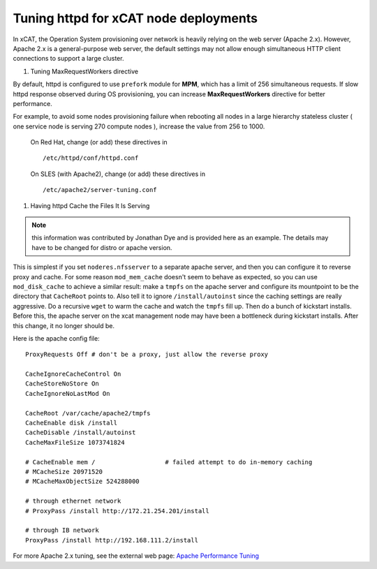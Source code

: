 Tuning httpd for xCAT node deployments
======================================

In xCAT, the Operation System provisioning over network is heavily relying on the web server (Apache 2.x). However, Apache 2.x is a general-purpose web server, the default settings may not allow enough simultaneous HTTP client connections to support a large cluster.


#. Tuning MaxRequestWorkers directive

By default, httpd is configured to use ``prefork`` module for **MPM**, which has a limit of 256 simultaneous requests. If slow httpd response observed during OS provisioning, you can increase **MaxRequestWorkers** directive for better performance.

For example, to avoid some nodes provisioning failure when rebooting all nodes in a large hierarchy stateless cluster ( one service node is serving 270 compute nodes ), increase the value from 256 to 1000.

    On Red Hat, change (or add) these directives in
    ::

        /etc/httpd/conf/httpd.conf


    On SLES (with Apache2), change (or add) these directives in
    ::

        /etc/apache2/server-tuning.conf


#. Having httpd Cache the Files It Is Serving

.. note:: this information was contributed by Jonathan Dye and is provided here as an example. The details may have to be changed for distro or apache version.

This is simplest if you set ``noderes.nfsserver`` to a separate apache server, and then you can configure it to reverse proxy and cache. For some reason ``mod_mem_cache`` doesn't seem to behave as expected, so you can use ``mod_disk_cache`` to achieve a similar result: make a ``tmpfs`` on the apache server and configure its mountpoint to be the directory that ``CacheRoot`` points to. Also tell it to ignore ``/install/autoinst`` since the caching settings are really aggressive. Do a recursive ``wget`` to warm the cache and watch the ``tmpfs`` fill up. Then do a bunch of kickstart installs. Before this, the apache server on the xcat management node may have been a bottleneck during kickstart installs. After this change, it no longer should be.

Here is the apache config file:
::

    ProxyRequests Off # don't be a proxy, just allow the reverse proxy

    CacheIgnoreCacheControl On
    CacheStoreNoStore On
    CacheIgnoreNoLastMod On

    CacheRoot /var/cache/apache2/tmpfs
    CacheEnable disk /install
    CacheDisable /install/autoinst
    CacheMaxFileSize 1073741824

    # CacheEnable mem /                   # failed attempt to do in-memory caching
    # MCacheSize 20971520
    # MCacheMaxObjectSize 524288000

    # through ethernet network
    # ProxyPass /install http://172.21.254.201/install

    # through IB network
    ProxyPass /install http://192.168.111.2/install


For more Apache 2.x tuning, see the external web page: `Apache Performance Tuning <http://httpd.apache.org/docs/2.4/misc/perf-tuning.html>`_

